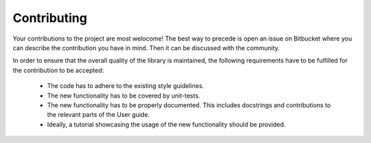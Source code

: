 Contributing
============

Your contributions to the project are most welocome!
The best way to precede is open an issue on Bitbucket where you can describe
the contribution you have in mind.
Then it can be discussed with the community.

In order to ensure that the overall quality of the library is
maintained, the following requirements have to be fulfilled for the
contribution to be accepted:

    * The code has to adhere to the existing style guidelines.
    * The new functionality has to be covered by unit-tests.
    * The new functionality has to be properly documented. This includes
      docstrings and contributions to the relevant parts of the User guide.
    * Ideally, a tutorial showcasing the usage of the new functionality should
      be provided.
